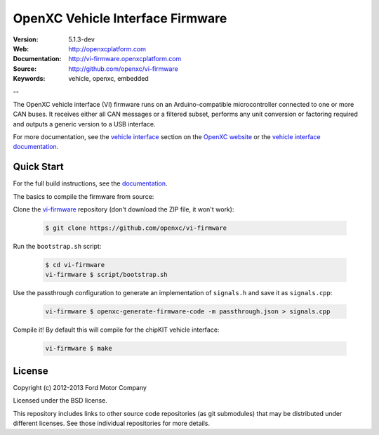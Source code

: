 =================================
OpenXC Vehicle Interface Firmware
=================================

.. image:: /docs/_static/logo.png

:Version: 5.1.3-dev
:Web: http://openxcplatform.com
:Documentation: http://vi-firmware.openxcplatform.com
:Source: http://github.com/openxc/vi-firmware
:Keywords: vehicle, openxc, embedded

--

The OpenXC vehicle interface (VI) firmware runs on an Arduino-compatible
microcontroller connected to one or more CAN buses. It receives either all CAN
messages or a filtered subset, performs any unit conversion or factoring
required and outputs a generic version to a USB interface.

For more documentation, see the `vehicle interface`_ section on the `OpenXC
website`_ or the `vehicle interface documentation`_.

.. _`OpenXC website`: http://openxcplatform.com
.. _`vehicle interface`: http://openxcplatform.com/vehicle-interface/firmware.html
.. _`vehicle interface documentation`: http://vi-firmware.openxcplatform.com

Quick Start
===========

For the full build instructions, see the `documentation
<http://vi-firmware.openxcplatform.com/en/latest/installation/installation.html>`_.

The basics to compile the firmware from source:

Clone the `vi-firmware <https://github.com/openxc/vi-firmware>`_ repository
(don't download the ZIP file, it won't work):

  .. code-block:: sh

    $ git clone https://github.com/openxc/vi-firmware

Run the ``bootstrap.sh`` script:

  .. code-block:: sh

    $ cd vi-firmware
    vi-firmware $ script/bootstrap.sh

Use the passthrough configuration to generate an implementation of ``signals.h``
and save it as ``signals.cpp``:

  .. code-block:: sh

    vi-firmware $ openxc-generate-firmware-code -m passthrough.json > signals.cpp

Compile it! By default this will compile for the chipKIT vehicle interface:

  .. code-block:: sh

    vi-firmware $ make

License
=======

Copyright (c) 2012-2013 Ford Motor Company

Licensed under the BSD license.

This repository includes links to other source code repositories (as git
submodules) that may be distributed under different licenses. See those
individual repositories for more details.

